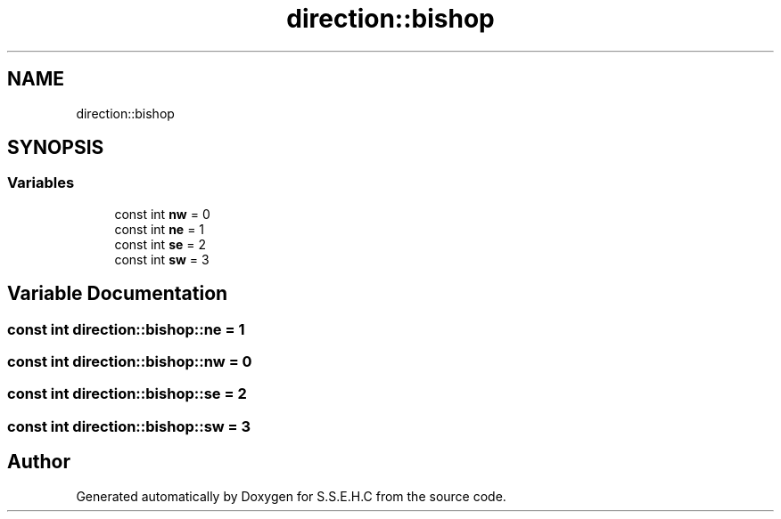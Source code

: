 .TH "direction::bishop" 3 "Mon Feb 15 2021" "S.S.E.H.C" \" -*- nroff -*-
.ad l
.nh
.SH NAME
direction::bishop
.SH SYNOPSIS
.br
.PP
.SS "Variables"

.in +1c
.ti -1c
.RI "const int \fBnw\fP = 0"
.br
.ti -1c
.RI "const int \fBne\fP = 1"
.br
.ti -1c
.RI "const int \fBse\fP = 2"
.br
.ti -1c
.RI "const int \fBsw\fP = 3"
.br
.in -1c
.SH "Variable Documentation"
.PP 
.SS "const int direction::bishop::ne = 1"

.SS "const int direction::bishop::nw = 0"

.SS "const int direction::bishop::se = 2"

.SS "const int direction::bishop::sw = 3"

.SH "Author"
.PP 
Generated automatically by Doxygen for S\&.S\&.E\&.H\&.C from the source code\&.
